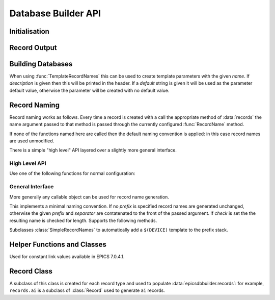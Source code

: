 ..  py:module:: epicsdbbuilder

Database Builder API
====================

Initialisation
--------------

..  function:: InitialiseDbd(epics_base, host_arch=None)

    This must be called once before calling any other functions.  `epics_base`
    must be an absolute path to the directory containing EPICS base, in
    particular this directory must contain both ``dbd/base.dbd`` and ``lib/``.
    This function will load the base EPICS dbd file.

    The host architecture can normally be computed automatically, but if this
    computation fails this can be specified by setting `host_arch`.

..  function:: LoadDbdFile(dbdfile, on_use=None)

    This can be called before creating records to load extra databases.  If
    `on_use` is not ``None`` it must be a callable taking one argument, and it
    will be called for each record that is created using records defined by this
    dbd.


Record Output
-------------

..  function:: WriteRecords(filename, header=None)

    This should be called after creating all records.  The generated records
    will be written out to the file `filename`.  If `header` is left unspecified
    then a standard disclaimer header will be generated:::

        # This file was automatically generated on Fri 27 Feb 2015 15:31:14 GMT.
        #
        # *** Please do not edit this file: edit the source file instead. ***

    Note that the leading ``#`` comments are added to any header that is passed

..  function:: Disclaimer(source=None, normalise_path=True)

    This function generates the disclaimer above.  If a source file name is
    passed then it is included in the disclaimer.  Unless `normalise_path` is
    set to ``False`` the `source` argument will normalised by calling
    ``os.path.abspath(source)``; this allows the caller to simply pass
    ``__file__`` as the source argument with the desired result.

..  function:: CountRecords()

    Returns the number of records that have currently been created.

..  function:: ResetRecords()

    Resets the list of records to be written.  This can be used to write
    multiple databases.


Building Databases
------------------

..  data:: records

    This instance has a method for each record type, of the form:

    ..  method:: records.type(name, **kargs)

        .. x** (vim fix)

        Here `name` will be used to construct the record name according to the
        record naming rules currently in force and any field can be given a
        value by assigning it in `kargs`.

        See :class:`epicsdbbuilder.recordbase.Record` for more details of these
        methods.

    Note that fields can be assigned either in the constructor or subsequently,
    and fields can be used as links::

        r = records.ai('NAME', INP = '@input')
        r.DESC = 'This is an ai record'
        r.FLNK = records.calc('NP1', CALC = 'A+1', INP = r.VAL)

..  class:: Parameter(name, description='', default=None)

    When using :func:`TemplateRecordNames` this can be used to create template
    parameters with the given `name`.  If `description` is given then this will
    be printed in the header.  If a `default` string is given it will be used as
    the parameter default value, otherwise the parameter will be created with no
    default value.

..  function:: ImportRecord(name)

    This generates a record reference without adding an entry into the generated
    database.  Use this when linking to records outside of the database.

..  function:: LookupRecord(full_name)

    Returns a reference to a record which has already been created.


Record Naming
-------------

Record naming works as follows.  Every time a record is created with a call the
appropriate method of :data:`records` the name argument passed to that method is
passed through the currently configured :func:`RecordName` method.

If none of the functions named here are called then the default naming
convention is applied: in this case record names are used unmodified.

There is a simple "high level" API layered over a slightly more general
interface.

High Level API
~~~~~~~~~~~~~~

Use one of the following functions for normal configuration:

..  function:: SetSimpleRecordNames(prefix='', separator=':')

    In this case the given `prefix` and `separator` are added in front of any
    record name.  If no arguments are given then the effect is the same as the
    default naming convention which is to use names unchanged.

..  function:: SetTemplateRecordNames(prefix=None, separator=':')

    This is useful for generating template databases.  If `prefix` is not
    specified then a :class:`Parameter` instance with name ``DEVICE`` is created
    and prefixed together with the `separator` to each record name.

..  function:: RecordName(name)

    Applies the current record name conversion to compute a full record name.

..  function:: SetPrefix(prefix)

    The currently configured prefix can be changed.  This function will only
    work if a :class:`SimpleRecordNames` or similar naming mechanism is
    installed.

..  function::
    PushPrefix(prefix)
    PopPrefix()

    These two functions manage a stack of record name prefixes, which will be
    separated by `separator` before being appended to the record name.

..  function:: SetSeparator(separator)

    This function can be used to change the prefix separator.


General Interface
~~~~~~~~~~~~~~~~~

More generally any callable object can be used for record name generation.

..  function:: SetRecordNames(names)

    This sets up a record naming convention.  The argument passed will be called
    each time a new record is created.  This function should take a name as
    argument and return the full name to be written to the generated database.

    The default naming mechanism uses the record name unmodified.

    When this method is called the previously establishing record naming
    convention is returned.

..  class:: SimpleRecordNames(prefix='', separator=':', check=True)

    This implements a minimal naming convention.  If no `prefix` is specified
    record names are generated unchanged, otherwise the given `prefix` and
    `separator` are contatenated to the front of the passed argument.  If
    `check` is set the the resulting name is checked for length.  Supports the
    following methods.

    ..  method:: __call__(name)

        Returns `prefix` + `separator` + `name`.  If `prefix` is currently
        ``None`` then an error will be generated.

    ..  method:: SetPrefix(prefix)

        Allows the prefix to be modified.  This can be called via the global
        :func:`SetPrefix` method.

    ..  method::
        PushPrefix(prefix)
        PopPrefix()

        These two functions manage a stack of record name prefixes, which will
        be separated by `separator` before being appended to the record name.
        Can be called via the corresponding global functions.


..  class:: TemplateRecordNames(prefix=None, separator=':')

    Subclasses :class:`SimpleRecordNames` to automatically add a ``$(DEVICE)``
    template to the prefix stack.

..  function:: GetRecordNames()

    Returns the current record naming convention.


Helper Functions and Classes
----------------------------

..  function::
    CP(record)
    MS(record)
    NP(record)
    PP(record)

    Used for record links to add the appropriate processing annotation to the
    link.

..  class::
    ConstArray(array)

    Used for constant link values available in EPICS 7.0.4.1.

..  function:: create_fanout(name, *records, **args)

    Creates one or more fanout records (as necessary) to fan processing out to
    all records in `records`.  The first fanout record is named `name`, for
    others a sequence number is appended to `name`.

..  function:: create_dfanout(name, *records, **args)

    Creates one or more dfanout records as necessary to fan a data output to a
    the list of records in `records`.



Record Class
------------

..  py:currentmodule:: epicsdbbuilder.recordbase
..  class:: Record

    A subclass of this class is created for each record type and used to
    populate :data:`epicsdbbuilder.records`: for example, ``records.ai`` is a
    subclass of :class:`Record` used to generate ``ai`` records.

    ..  method:: __init__(name, **kargs)

        .. x** (vim fix)

        The argument `name` is used to construct the record name.  Any field
        appropriate for this record type can be named in `kargs`, for example::

            records.ai('NAME', VAL = 42, PINI = 'YES')

    ..  method:: add_alias(alias)

        This method causes an EPICS ``alias`` statement to be added to the
        database giving `alias` as an alternative name for this record.  The
        `alias` argument is used unchanged.

    ..  method:: add_metadata(metadata)

        This adds metadata entries to the created record.  Metadata entries are
        lines beginning with ``#%`` placed in the db file immediately above the
        record definition, and can be used by processing tools.
